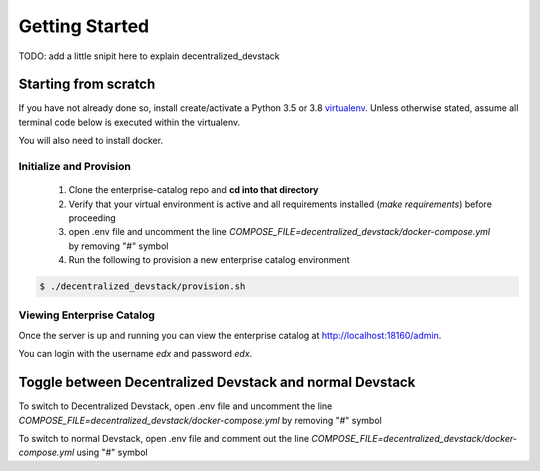 Getting Started
===============
TODO: add a little snipit here to explain decentralized_devstack

Starting from scratch
---------------------

If you have not already done so, install create/activate a Python 3.5 or 3.8 `virtualenv`_.
Unless otherwise stated, assume all terminal code below
is executed within the virtualenv.

.. _virtualenv: https://virtualenvwrapper.readthedocs.org/en/latest/

You will also need to install docker.

Initialize and Provision
~~~~~~~~~~~~~~~~~~~~~~~~

    1. Clone the enterprise-catalog repo and **cd into that directory**
    2. Verify that your virtual environment is active and all requirements installed (`make requirements`) before proceeding
    3. open .env file and uncomment the line `COMPOSE_FILE=decentralized_devstack/docker-compose.yml` by removing "#" symbol
    4. Run the following to provision a new enterprise catalog environment

.. code-block:: bash

    $ ./decentralized_devstack/provision.sh

Viewing Enterprise Catalog
~~~~~~~~~~~~~~~~~~~~~~~~~~

Once the server is up and running you can view the enterprise catalog at http://localhost:18160/admin.

You can login with the username *edx* and password *edx*.


Toggle between Decentralized Devstack and normal Devstack
---------------------------------------------------------

To switch to Decentralized Devstack, open .env file and uncomment the line `COMPOSE_FILE=decentralized_devstack/docker-compose.yml` by removing "#" symbol

To switch to normal Devstack, open .env file and comment out the line `COMPOSE_FILE=decentralized_devstack/docker-compose.yml` using "#" symbol



